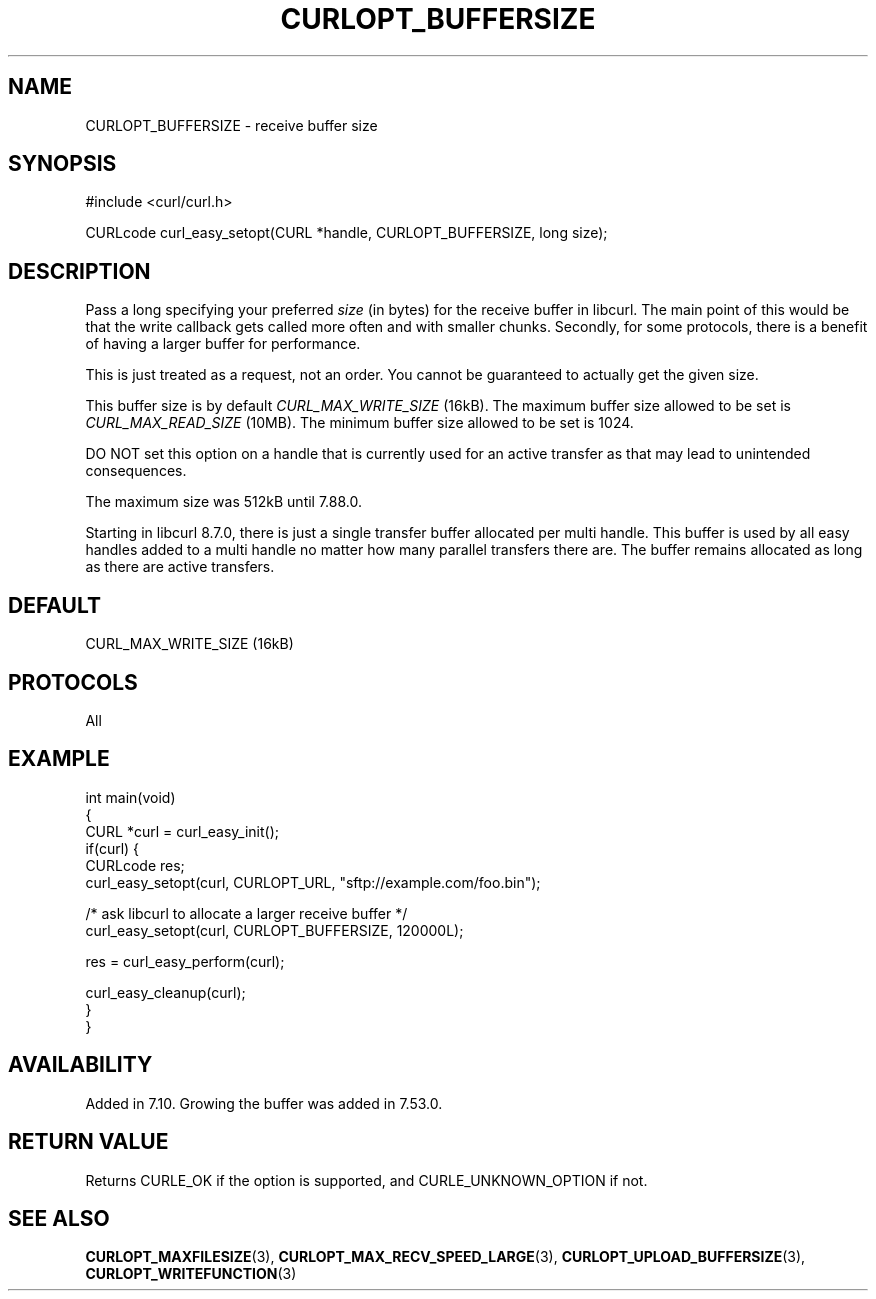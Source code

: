 .\" generated by cd2nroff 0.1 from CURLOPT_BUFFERSIZE.md
.TH CURLOPT_BUFFERSIZE 3 "四月 15 2024" libcurl
.SH NAME
CURLOPT_BUFFERSIZE \- receive buffer size
.SH SYNOPSIS
.nf
#include <curl/curl.h>

CURLcode curl_easy_setopt(CURL *handle, CURLOPT_BUFFERSIZE, long size);
.fi
.SH DESCRIPTION
Pass a long specifying your preferred \fIsize\fP (in bytes) for the receive buffer
in libcurl. The main point of this would be that the write callback gets
called more often and with smaller chunks. Secondly, for some protocols, there
is a benefit of having a larger buffer for performance.

This is just treated as a request, not an order. You cannot be guaranteed to
actually get the given size.

This buffer size is by default \fICURL_MAX_WRITE_SIZE\fP (16kB). The maximum
buffer size allowed to be set is \fICURL_MAX_READ_SIZE\fP (10MB). The minimum
buffer size allowed to be set is 1024.

DO NOT set this option on a handle that is currently used for an active
transfer as that may lead to unintended consequences.

The maximum size was 512kB until 7.88.0.

Starting in libcurl 8.7.0, there is just a single transfer buffer allocated
per multi handle. This buffer is used by all easy handles added to a multi
handle no matter how many parallel transfers there are. The buffer remains
allocated as long as there are active transfers.
.SH DEFAULT
CURL_MAX_WRITE_SIZE (16kB)
.SH PROTOCOLS
All
.SH EXAMPLE
.nf
int main(void)
{
  CURL *curl = curl_easy_init();
  if(curl) {
    CURLcode res;
    curl_easy_setopt(curl, CURLOPT_URL, "sftp://example.com/foo.bin");

    /* ask libcurl to allocate a larger receive buffer */
    curl_easy_setopt(curl, CURLOPT_BUFFERSIZE, 120000L);

    res = curl_easy_perform(curl);

    curl_easy_cleanup(curl);
  }
}
.fi
.SH AVAILABILITY
Added in 7.10. Growing the buffer was added in 7.53.0.
.SH RETURN VALUE
Returns CURLE_OK if the option is supported, and CURLE_UNKNOWN_OPTION if not.
.SH SEE ALSO
.BR CURLOPT_MAXFILESIZE (3),
.BR CURLOPT_MAX_RECV_SPEED_LARGE (3),
.BR CURLOPT_UPLOAD_BUFFERSIZE (3),
.BR CURLOPT_WRITEFUNCTION (3)
